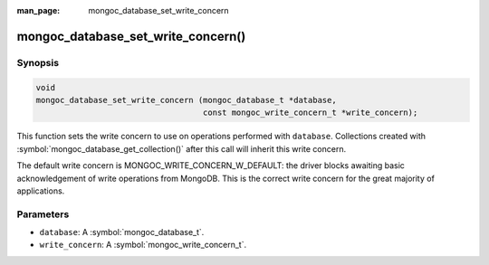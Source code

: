 :man_page: mongoc_database_set_write_concern

mongoc_database_set_write_concern()
===================================

Synopsis
--------

.. code-block:: c

  void
  mongoc_database_set_write_concern (mongoc_database_t *database,
                                     const mongoc_write_concern_t *write_concern);

This function sets the write concern to use on operations performed with ``database``. Collections created with :symbol:`mongoc_database_get_collection()` after this call will inherit this write concern.

The default write concern is MONGOC_WRITE_CONCERN_W_DEFAULT: the driver blocks awaiting basic acknowledgement of write operations from MongoDB. This is the correct write concern for the great majority of applications.

Parameters
----------

* ``database``: A :symbol:`mongoc_database_t`.
* ``write_concern``: A :symbol:`mongoc_write_concern_t`.

